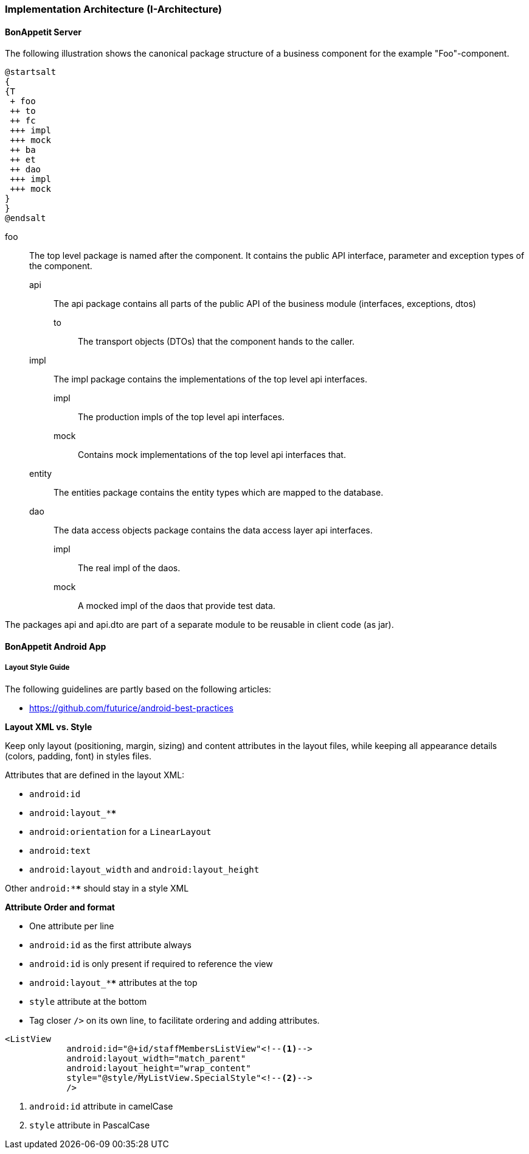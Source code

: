 === Implementation Architecture (I-Architecture)

==== BonAppetit Server

The following illustration shows the canonical package structure of a business
component for the example "Foo"-component.

[plantuml, i-architecture, png]
....
@startsalt
{
{T
 + foo
 ++ to
 ++ fc
 +++ impl
 +++ mock
 ++ ba
 ++ et
 ++ dao
 +++ impl
 +++ mock
}
}
@endsalt
....

foo::
    The top level package is named after the component. It contains the public API interface, parameter and exception
    types of the component.
    api;;
        The api package contains all parts of the public API of the business module (interfaces, exceptions, dtos)
        to::: The transport objects (DTOs) that the component hands to the caller.
    impl;; The impl package contains the implementations of the top level api interfaces.
        impl::: The production impls of the top level api interfaces.
        mock::: Contains mock implementations of the top level api interfaces that.
    entity;; The entities package contains the entity types which are mapped to the database.
    dao;; The data access objects package contains the data access layer api interfaces.
        impl::: The real impl of the daos.
        mock::: A mocked impl of the daos that provide test data.

The packages api and api.dto are part of a separate module to be reusable in client code (as jar).

==== BonAppetit Android App

===== Layout Style Guide

The following guidelines are partly based on the following articles:

* https://github.com/futurice/android-best-practices

**Layout XML vs. Style**

Keep only layout (positioning, margin, sizing) and content attributes in the layout files,
while keeping all appearance details (colors, padding, font) in styles files.

Attributes that are defined in the layout XML:

* `android:id`
* `android:layout_****`
* `android:orientation` for a `LinearLayout`
* `android:text`
* `android:layout_width` and `android:layout_height`

Other `android:****` should stay in a style XML

**Attribute Order and format**

* One attribute per line
* `android:id` as the first attribute always
* `android:id` is only present if required to reference the view
* `android:layout_****` attributes at the top
* `style` attribute at the bottom
* Tag closer `/>` on its own line, to facilitate ordering and adding attributes.

[source,xml]
----
<ListView
            android:id="@+id/staffMembersListView"<!--1-->
            android:layout_width="match_parent"
            android:layout_height="wrap_content"
            style="@style/MyListView.SpecialStyle"<!--2-->
            />
----
<1> `android:id` attribute in camelCase
<2> `style` attribute in PascalCase